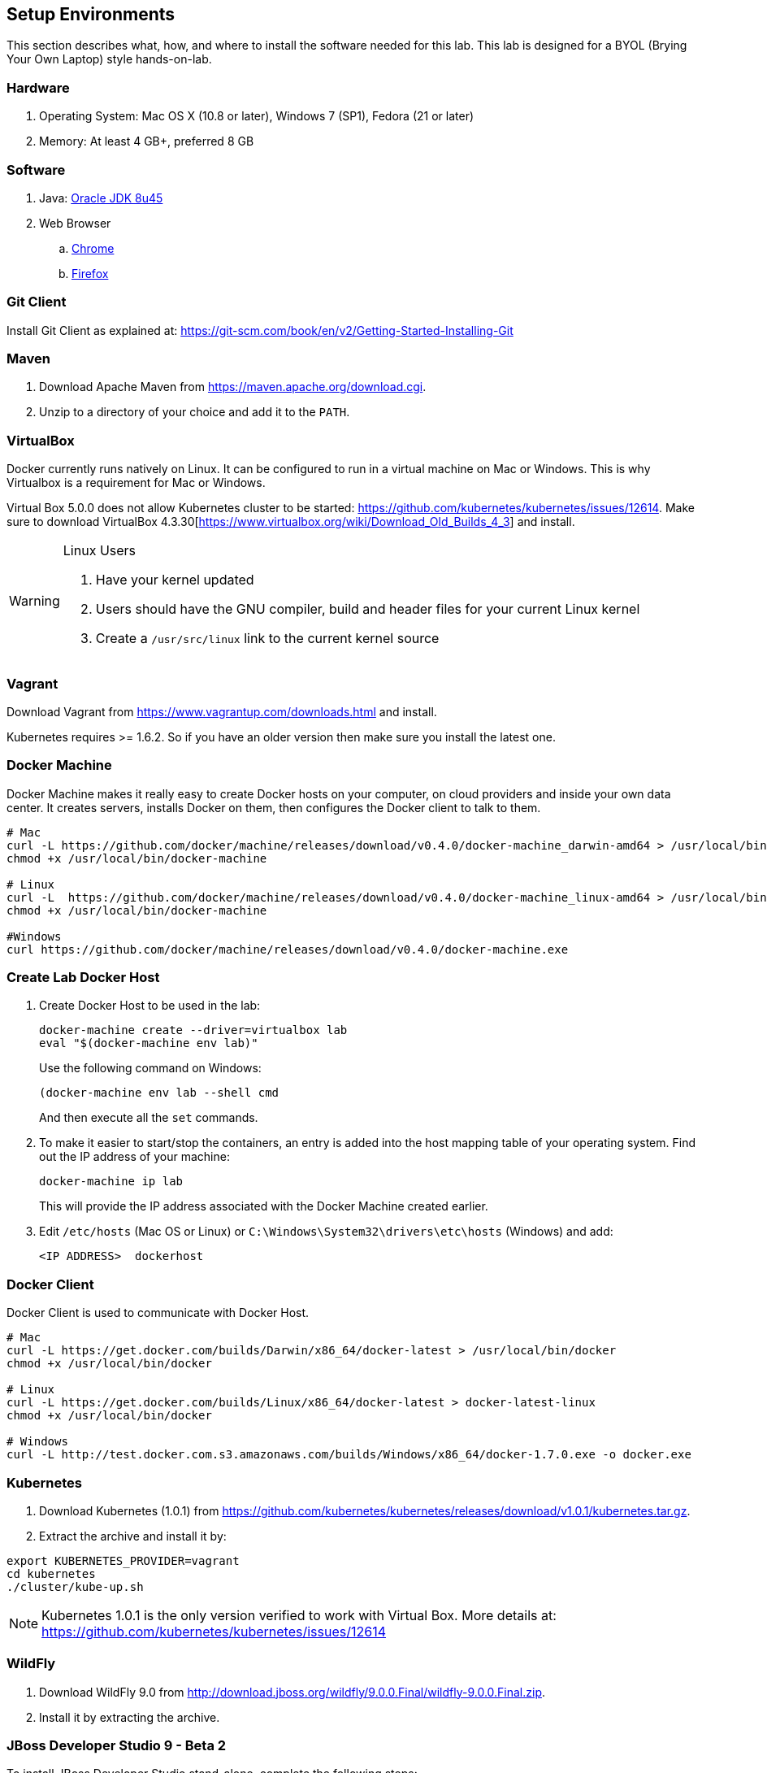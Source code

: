 ## Setup Environments

This section describes what, how, and where to install the software needed for this lab. This lab is designed for a BYOL (Brying Your Own Laptop) style hands-on-lab.

### Hardware

. Operating System: Mac OS X (10.8 or later), Windows 7 (SP1), Fedora (21 or later)
. Memory: At least 4 GB+, preferred 8 GB

### Software

. Java: http://www.oracle.com/technetwork/java/javase/downloads/jdk8-downloads-2133151.html[Oracle JDK 8u45]
. Web Browser
.. https://www.google.com/chrome/browser/desktop/[Chrome]
.. link:http://www.getfirefox.com[Firefox]

### Git Client

Install Git Client as explained at: https://git-scm.com/book/en/v2/Getting-Started-Installing-Git

### Maven

. Download Apache Maven from https://maven.apache.org/download.cgi.
. Unzip to a directory of your choice and add it to the `PATH`.

### VirtualBox

Docker currently runs natively on Linux. It can be configured to run in a virtual machine on Mac or Windows. This is why Virtualbox is a requirement for Mac or Windows.

Virtual Box 5.0.0 does not allow Kubernetes cluster to be started: https://github.com/kubernetes/kubernetes/issues/12614. Make sure to download VirtualBox 4.3.30[https://www.virtualbox.org/wiki/Download_Old_Builds_4_3] and install.

[WARNING]
====
Linux Users

. Have your kernel updated
. Users should have the GNU compiler, build and header files for your current Linux kernel
. Create a `/usr/src/linux` link to the current kernel source
====

### Vagrant

Download Vagrant from https://www.vagrantup.com/downloads.html and install.

Kubernetes requires >= 1.6.2. So if you have an older version then make sure you install the latest one.

### Docker Machine

Docker Machine makes it really easy to create Docker hosts on your computer, on cloud providers and inside your own data center. It creates servers, installs Docker on them, then configures the Docker client to talk to them.

[source, text]
----
# Mac
curl -L https://github.com/docker/machine/releases/download/v0.4.0/docker-machine_darwin-amd64 > /usr/local/bin/docker-machine
chmod +x /usr/local/bin/docker-machine

# Linux
curl -L  https://github.com/docker/machine/releases/download/v0.4.0/docker-machine_linux-amd64 > /usr/local/bin/docker-machine
chmod +x /usr/local/bin/docker-machine

#Windows
curl https://github.com/docker/machine/releases/download/v0.4.0/docker-machine.exe
----

### Create Lab Docker Host

. Create Docker Host to be used in the lab:
+
[source, text]
----
docker-machine create --driver=virtualbox lab
eval "$(docker-machine env lab)"
----
+
Use the following command on Windows:
+
[source, text]
----
(docker-machine env lab --shell cmd
----
+
And then execute all the `set` commands.
+
. To make it easier to start/stop the containers, an entry is added into the host mapping table of your operating system. Find out the IP address of your machine:
+
[source, text]
----
docker-machine ip lab
----
+
This will provide the IP address associated with the Docker Machine created earlier.
+
. Edit `/etc/hosts` (Mac OS or Linux) or `C:\Windows\System32\drivers\etc\hosts` (Windows) and add:
+
[source, text]
----
<IP ADDRESS>  dockerhost
----

### Docker Client

Docker Client is used to communicate with Docker Host.

[source, text]
----
# Mac
curl -L https://get.docker.com/builds/Darwin/x86_64/docker-latest > /usr/local/bin/docker
chmod +x /usr/local/bin/docker

# Linux
curl -L https://get.docker.com/builds/Linux/x86_64/docker-latest > docker-latest-linux
chmod +x /usr/local/bin/docker

# Windows
curl -L http://test.docker.com.s3.amazonaws.com/builds/Windows/x86_64/docker-1.7.0.exe -o docker.exe
----

### Kubernetes

. Download Kubernetes (1.0.1) from https://github.com/kubernetes/kubernetes/releases/download/v1.0.1/kubernetes.tar.gz.
. Extract the archive and install it by:

[source, text]
----
export KUBERNETES_PROVIDER=vagrant
cd kubernetes
./cluster/kube-up.sh
----

NOTE: Kubernetes 1.0.1 is the only version verified to work with Virtual Box. More details at: https://github.com/kubernetes/kubernetes/issues/12614

### WildFly

. Download WildFly 9.0 from http://download.jboss.org/wildfly/9.0.0.Final/wildfly-9.0.0.Final.zip.
. Install it by extracting the archive.

### JBoss Developer Studio 9 - Beta 2

To install JBoss Developer Studio stand-alone, complete the following steps:

. Download http://tools.jboss.org/downloads/devstudio/mars/9.0.0.Beta2.html[9.0.0 Beta 2] or
https://devstudio.redhat.com/9.0/snapshots/builds/devstudio.product_master/latest/installer/[Latest Nightly].
. Start the installer as:
+
[source, text]
----
java -jar <JAR FILE NAME>
----
+
Follow the on-screen instructions to complete the installation process.

### Pull Docker images

IMPORTANT: These commands need to be issued from the shell or command prompt where `docker-machine env lab` and associated commands were issued.

[source, text]
----
docker pull jboss/wildfly
docker pull arungupta/wildfly-management
docker pull arungupta/javaee7-hol
docker pull mysql
docker pull swarm
docker pull arungupta/wildfly-mysql-javaee7
----

#### Create Docker Swarm Cluster

Create Docker Swarm cluster as:

[source, text]
----
docker run swarm create
----

This will generate a token. Use this token to create a Swarm Master.

[source, text]
----
docker-machine create -d virtualbox --swarm --swarm-master --swarm-discovery token://<token> swarm-master
----

Detailed explanation for this is available in <<Docker_Swarm>>.
